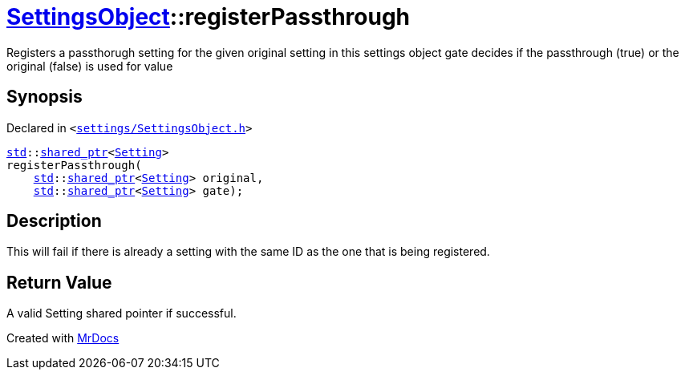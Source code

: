 [#SettingsObject-registerPassthrough]
= xref:SettingsObject.adoc[SettingsObject]::registerPassthrough
:relfileprefix: ../
:mrdocs:


Registers a passthorugh setting for the given original setting in this settings object
gate decides if the passthrough (true) or the original (false) is used for value



== Synopsis

Declared in `&lt;https://github.com/PrismLauncher/PrismLauncher/blob/develop/launcher/settings/SettingsObject.h#L77[settings&sol;SettingsObject&period;h]&gt;`

[source,cpp,subs="verbatim,replacements,macros,-callouts"]
----
xref:std.adoc[std]::xref:std/shared_ptr.adoc[shared&lowbar;ptr]&lt;xref:Setting.adoc[Setting]&gt;
registerPassthrough(
    xref:std.adoc[std]::xref:std/shared_ptr.adoc[shared&lowbar;ptr]&lt;xref:Setting.adoc[Setting]&gt; original,
    xref:std.adoc[std]::xref:std/shared_ptr.adoc[shared&lowbar;ptr]&lt;xref:Setting.adoc[Setting]&gt; gate);
----

== Description

This will fail if there is already a setting with the same ID as
the one that is being registered&period;



== Return Value

A valid Setting shared pointer if successful&period;





[.small]#Created with https://www.mrdocs.com[MrDocs]#
